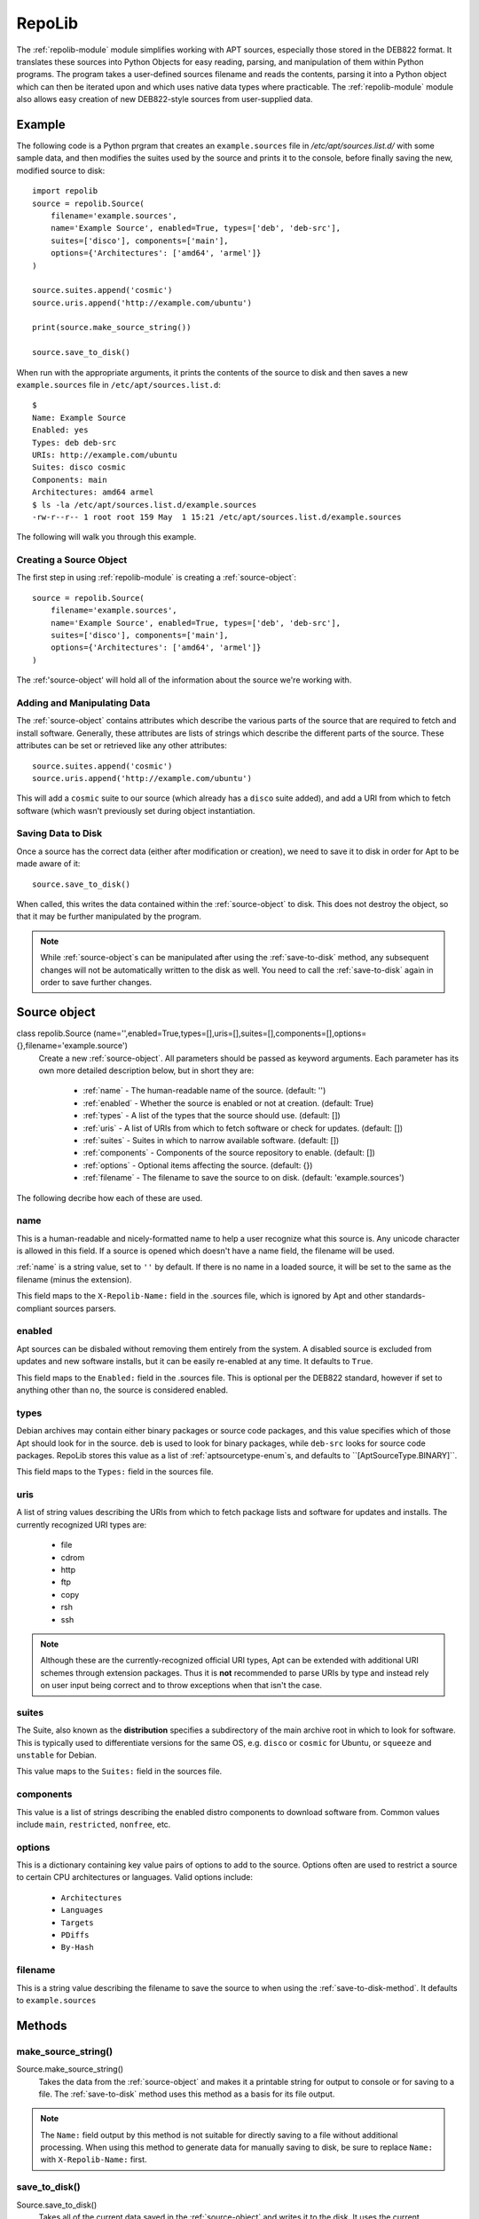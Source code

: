.. _repolib-module:

=======
RepoLib 
=======

The :ref:`repolib-module` module simplifies working with APT sources, especially 
those stored in the DEB822 format. It translates these sources into Python 
Objects for easy reading, parsing, and manipulation of them within Python 
programs. The program takes a user-defined sources filename and reads the 
contents, parsing it into a Python object which can then be iterated upon and 
which uses native data types where practicable. The :ref:`repolib-module` module 
also allows easy creation of new DEB822-style sources from user-supplied data.

Example
=======

The following code is a Python prgram that creates an ``example.sources`` file 
in `/etc/apt/sources.list.d/` with some sample data, and then modifies the 
suites used by the source and prints it to the console, before finally saving 
the new, modified source to disk::

    import repolib
    source = repolib.Source(
        filename='example.sources',
        name='Example Source', enabled=True, types=['deb', 'deb-src'],
        suites=['disco'], components=['main'], 
        options={'Architectures': ['amd64', 'armel']}
    )
    
    source.suites.append('cosmic')
    source.uris.append('http://example.com/ubuntu')
    
    print(source.make_source_string())
    
    source.save_to_disk()

When run with the appropriate arguments, it prints the contents of the source 
to disk and then saves a new ``example.sources`` file in ``/etc/apt/sources.list.d``::

    $ 
    Name: Example Source
    Enabled: yes
    Types: deb deb-src
    URIs: http://example.com/ubuntu
    Suites: disco cosmic
    Components: main
    Architectures: amd64 armel
    $ ls -la /etc/apt/sources.list.d/example.sources
    -rw-r--r-- 1 root root 159 May  1 15:21 /etc/apt/sources.list.d/example.sources

The following will walk you through this example.

Creating a Source Object
------------------------

The first step in using :ref:`repolib-module` is creating a :ref:`source-object`::

    source = repolib.Source(
        filename='example.sources',
        name='Example Source', enabled=True, types=['deb', 'deb-src'],
        suites=['disco'], components=['main'], 
        options={'Architectures': ['amd64', 'armel']}
    )

The :ref:'source-object' will hold all of the information about the 
source we're working with.

Adding and Manipulating Data
----------------------------

The :ref:`source-object` contains attributes which describe the various parts of 
the source that are required to fetch and install software. Generally, these 
attributes are lists of strings which describe the different parts of the source. 
These attributes can be set or retrieved like any other attributes::

    source.suites.append('cosmic')
    source.uris.append('http://example.com/ubuntu')

This will add a ``cosmic`` suite to our source (which already has a ``disco`` 
suite added), and add a URI from which to fetch software (which wasn't 
previously set during object instantiation. 

Saving Data to Disk
-------------------

Once a source has the correct data (either after modification or creation), we 
need to save it to disk in order for Apt to be made aware of it::

    source.save_to_disk()

When called, this writes the data contained within the :ref:`source-object` to
disk. This does not destroy the object, so that it may be further manipulated by 
the program.

.. note::
    While :ref:`source-object`s can be manipulated after using the 
    :ref:`save-to-disk` method, any subsequent changes will not be automatically 
    written to the disk as well. You need to call the :ref:`save-to-disk` 
    again in order to save further changes.

.. _source-object:

Source object
=============

class repolib.Source (name='',enabled=True,types=[],uris=[],suites=[],components=[],options={},filename='example.source')
    Create a new :ref:`source-object`. All parameters should be passed as 
    keyword arguments. Each parameter has its own more detailed description 
    below, but in short they are:

        * :ref:`name` - The human-readable name of the source. (default: '')
        * :ref:`enabled` - Whether the source is enabled or not at creation. 
          (default: True)
        * :ref:`types` - A list of the types that the source should use.
          (default: [])
        * :ref:`uris` - A list of URIs from which to fetch software or check for 
          updates. (default: [])
        * :ref:`suites` - Suites in which to narrow available software. (default: 
          [])
        * :ref:`components` - Components of the source repository to enable. 
          (default: [])
        * :ref:`options` - Optional items affecting the source. (default: {})
        * :ref:`filename` - The filename to save the source to on disk. 
          (default: 'example.sources')

The following decribe how each of these are used. 

.. _name:

name
----

This is a human-readable and nicely-formatted name to help a user recognize
what this source is. Any unicode character is allowed in this field. If a 
source is opened which doesn't have a name field, the filename will be used.

:ref:`name` is a string value, set to ``''`` by default. If there is no name in 
a loaded source, it will be set to the same as the filename (minus the 
extension).

This field maps to the ``X-Repolib-Name:`` field in the .sources file, which 
is ignored by Apt and other standards-compliant sources parsers.

.. _enabled:

enabled
-------

Apt sources can be disbaled without removing them entirely from the system. A 
disabled source is excluded from updates and new software installs, but it can 
be easily re-enabled at any time. It defaults to ``True``.

This field maps to the ``Enabled:`` field in the .sources file. This is optional 
per the DEB822 standard, however if set to anything other than ``no``, the 
source is considered enabled.

.. _types:

types
-----

Debian archives may contain either binary packages or source code packages, and 
this value specifies which of those Apt should look for in the source. ``deb`` 
is used to look for binary packages, while ``deb-src`` looks for source code 
packages. RepoLib stores this value as a list of :ref:`aptsourcetype-enum`s, and 
defaults to ``[AptSourceType.BINARY]``.

This field maps to the ``Types:`` field in the sources file. 

.. _uris:

uris
----

A list of string values describing the URIs from which to fetch package lists 
and software for updates and installs. The currently recognized URI types are:

    * file
    * cdrom
    * http
    * ftp
    * copy
    * rsh
    * ssh
  
.. note::
    Although these are the currently-recognized official URI types, Apt can be 
    extended with additional URI schemes through extension packages. Thus it is 
    **not** recommended to parse URIs by type and instead rely on user input 
    being correct and to throw exceptions when that isn't the case.

.. _suites:

suites
------

The Suite, also known as the **distribution** specifies a subdirectory of the 
main archive root in which to look for software. This is typically used to 
differentiate versions for the same OS, e.g. ``disco`` or ``cosmic`` for Ubuntu, 
or ``squeeze`` and ``unstable`` for Debian. 

This value maps to the ``Suites:`` field in the sources file. 

.. _components:

components
----------

This value is a list of strings describing the enabled distro components to 
download software from. Common values include ``main``, ``restricted``, 
``nonfree``, etc.

.. _options:

options
-------

This is a dictionary containing key value pairs of options to add to the source. 
Options often are used to restrict a source to certain CPU architectures or 
languages. Valid options include:

    * ``Architectures``
    * ``Languages``
    * ``Targets``
    * ``PDiffs``
    * ``By-Hash``

.. _filename:

filename
--------

This is a string value describing the filename to save the source to when using 
the :ref:`save-to-disk-method`. It defaults to ``example.sources``

Methods
=======

.. _make-source-string:

make_source_string()
--------------------

Source.make_source_string()
    Takes the data from the :ref:`source-object` and makes it a printable string 
    for output to console or for saving to a file. The :ref:`save-to-disk` 
    method uses this method as a basis for its file output.

.. note::
    The ``Name:`` field output by this method is not suitable for directly 
    saving to a file without additional processing. When using this method to 
    generate data for manually saving to disk, be sure to replace ``Name:`` with 
    ``X-Repolib-Name:`` first.

.. _save-to-disk:

save_to_disk() 
--------------

Source.save_to_disk()
    Takes all of the current data saved in the :ref:`source-object` and writes 
    it to the disk. It uses the current :ref:`filename` attribute as the storage 
    location within ``/etc/apt/sources.list.d``. 


.. _load-from-file:

load_from_file()
----------------

Source.load_from_file(filename=None)
    Loads the source from a file on disk. The location loaded depends on the 
    :ref:`lff-filename` parameter's value, as described below:


.. _lff-filename:

filename
^^^^^^^^

The filename of the sources file to load from the disk. If ommitted, the method
instead loads from the current :ref:`filename` attribute, otherwise the method 
sets the :ref:`filename` attribute to the value of this argument. For example::

    >>> source = Source()
    >>> source.filename 
    'example.sources'
    >>> source.load_from_file(filename='google-chrome.sources')
    >>> source.filename 
    'google-chrome.sources'
    >>> source_with_name = Source()
    >>> source_with_name.filename = 'ppa-system76-pop.sources'
    >>> source_with_name.load_from_file()
    >>> source_with_name.filename
    'ppa-system76-pop.sources'

.. _set-source-enabled:

set_source_enabled()
--------------------

Source.set_source_enabled(is_enabled)
    This method can be used to quickly set the :ref:`source-object`.``types``
    attribute. Since the ``types`` attribute is a list of 
    :ref:`aptsourcetype-enum`s, this method can quickly set the type to either 
    of these values without needing to use the Enum directly. The argument
    :ref:`sse-is-enabled` is a boolean value.

.. _sse-is-enabled:

is_enabled
^^^^^^^^^^

If ``True``, the :ref:`source-object`.``types`` attribute is set to 
``[:ref:`aptsourcetype-enum`.BINARY, :ref:`aptsourcetype-enum`.SOURCE]``. 
Otherwise, it's set to ``[:ref:`aptsourcetype-enum`.BINARY]`` only.

